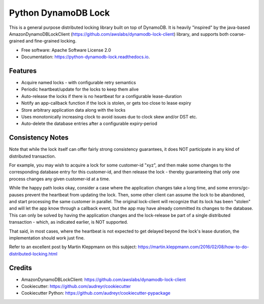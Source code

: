 ====================
Python DynamoDB Lock
====================


.. image:: https://img.shields.io/pypi/v/python_dynamodb_lock.svg
        :target: https://pypi.python.org/pypi/python_dynamodb_lock

.. image:: https://img.shields.io/travis/mohankishore/python_dynamodb_lock.svg
        :target: https://travis-ci.org/mohankishore/python_dynamodb_lock

.. image:: https://readthedocs.org/projects/python-dynamodb-lock/badge/?version=latest
        :target: https://python-dynamodb-lock.readthedocs.io/en/latest/?badge=latest
        :alt: Documentation Status




This is a general purpose distributed locking library built on top of DynamoDB. It is heavily
"inspired" by the java-based AmazonDynamoDBLockClient (https://github.com/awslabs/dynamodb-lock-client)
library, and supports both coarse-grained and fine-grained locking.

* Free software: Apache Software License 2.0
* Documentation: https://python-dynamodb-lock.readthedocs.io.


Features
--------

* Acquire named locks - with configurable retry semantics
* Periodic heartbeat/update for the locks to keep them alive
* Auto-release the locks if there is no heartbeat for a configurable lease-duration
* Notify an app-callback function if the lock is stolen, or gets too close to lease expiry
* Store arbitrary application data along with the locks
* Uses monotonically increasing clock to avoid issues due to clock skew and/or DST etc.
* Auto-delete the database entries after a configurable expiry-period


Consistency Notes
-----------------

Note that while the lock itself can offer fairly strong consistency guarantees, it does NOT
participate in any kind of distributed transaction.

For example, you may wish to acquire a lock for some customer-id "xyz", and then make some changes
to the corresponding database entry for this customer-id, and then release the lock - thereby
guaranteeing that only one process changes any given customer-id at a time.

While the happy path looks okay, consider a case where the application changes take a long time,
and some errors/gc-pauses prevent the heartbeat from updating the lock. Then, some other client
can assume the lock to be abandoned, and start processing the same customer in parallel. The original
lock-client will recognize that its lock has been "stolen" and will let the app know through a callback
event, but the app may have already committed its changes to the database. This can only be solved by
having the application changes and the lock-release be part of a single distributed transaction - which,
as indicated earlier, is NOT supported.

That said, in most cases, where the heartbeat is not expected to get delayed beyond the lock's lease
duration, the implementation should work just fine.

Refer to an excellent post by Martin Kleppmann on this subject:
https://martin.kleppmann.com/2016/02/08/how-to-do-distributed-locking.html

Credits
-------

* AmazonDynamoDBLockClient: https://github.com/awslabs/dynamodb-lock-client
* Cookiecutter: https://github.com/audreyr/cookiecutter
* Cookiecutter Python: https://github.com/audreyr/cookiecutter-pypackage


